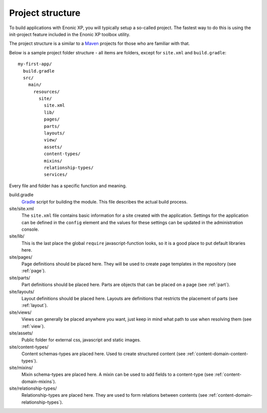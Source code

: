 .. _apps-basics-project:

Project structure
=================

To build applications with Enonic XP, you will typically setup a so-called project. The fastest way to do this is using the init-project feature included in the Enonic XP toolbox utility.

The project structure is a similar to a `Maven <https://maven.apache.org/>`_ projects for those who are familiar with that.

Below is a sample project folder structure - all items are folders, except for ``site.xml`` and ``build.gradle``::

  my-first-app/
    build.gradle
    src/
      main/
        resources/
          site/
            site.xml
            lib/
            pages/
            parts/
            layouts/
            view/
            assets/
            content-types/
            mixins/
            relationship-types/
            services/

Every file and folder has a specific function and meaning.

build.gradle
  `Gradle <https://gradle.org/>`_ script for building the module. This file describes the actual
  build process.

site/site.xml
  The ``site.xml`` file contains basic information for a site created with the application.
  Settings for the application can be defined in the ``config`` element
  and the values for these settings can be updated in the administration
  console.

  .. literalinclude:: ../../site/code/site.xml
     :language: xml

site/lib/
  This is the last place the global ``require`` javascript-function looks,
  so it is a good place to put default libraries here.

site/pages/
  Page definitions should be placed here. They will be used to create page
  templates in the repository (see :ref:`page`).

site/parts/
  Part definitions should be placed here. Parts are objects that can
  be placed on a page (see :ref:`part`).

site/layouts/
  Layout definitions should be placed here. Layouts are definitions that
  restricts the placement of parts (see :ref:`layout`).

site/views/
  Views can generally be placed anywhere you want, just keep in mind
  what path to use when resolving them (see :ref:`view`).

site/assets/
  Public folder for external css, javascript and static images.

site/content-types/
  Content schemas-types are placed here. Used to create structured content (see :ref:`content-domain-content-types`).

site/mixins/
  Mixin schema-types are placed here. A mixin can be used to add fields to
  a content-type (see :ref:`content-domain-mixins`).

site/relationship-types/
  Relationship-types are placed here. They are used to form relations between
  contents (see :ref:`content-domain-relationship-types`).
